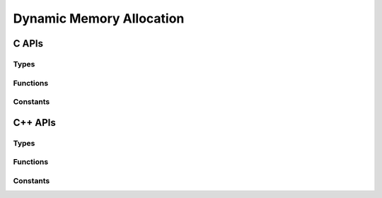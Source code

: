 #########################
Dynamic Memory Allocation
#########################

.. |this-header| replace:: :header-file:`mlib/alloc.h`
.. header-file:: mlib/alloc.h

  Contains types, functions, and constants related to dynamic memory management.

C APIs
######

Types
*****

.. struct::
  mlib_allocator

  Provides support for customizing dynamic memory allocation.

  :header: |this-header|
  :zero-initialized: A |zero-initialized| `mlib_allocator` is not valid for
    **any operation** *except* with `mlib_deallocate` of a null pointer.

  Many |amongoc| APIs accept an `mlib_allocator` parameter, or otherwise consult
  other objects that carry an `mlib_allocator` (e.g. `amongoc_loop` has an
  associated allocator, and therefore any object associated with an event loop
  will also use that same allocator).

  .. member:: mlib_allocator_impl const* impl

    Pointer to the allocator implementation.

.. struct:: mlib_allocator_impl

  Provides the backing implementation for an `mlib_allocator`

  .. member:: void* userdata

    Arbitrary pointer to context for the allocator.

  .. function:: void* reallocate(void* userdata, void* [[nullable]] prev_ptr, size_t requested_size, size_t alignment, size_t previous_size, size_t* [[storage]] out_new_size)

    **(Function pointer member)**

    .. note:: Don't call this directly. Use `mlib_allocate`, `mlib_deallocate`, and `mlib_reallocate`

    Implements custom allocation for the allocator. The user must provide a
    non-null pointer to a function for the allocator.

    :param userdata: The `mlib_allocator_impl::userdata` pointer.
    :param prev_ptr: Pointer that was previously returned by `reallocate`
    :param requested_size: The requested amount of memory for the new region, **or**
      zero to request deallocation of `prev_ptr`.
    :param alignment: The requested alignment of the new memory region. Must be
      a power of two.
    :param previous_size: If `prev_ptr` is not :cpp:`nullptr`, this is the
      previous `requested_size` used when `prev_ptr` was allocated.
    :param out_new_size: An output parameter: The allocator will write the actually
      allocated size to this pointer. The argument may be :cpp:`nullptr`.
    :return:
      - **Upon success**, must return a pointer to the newly allocated region of
        size at least `requested_size` with alignment of at least `alignment`.
      - **Upon failure**, must return :cpp:`nullptr`.

    .. rubric:: Allocation Behavior

    In brief:

    1. If `requested_size` is zero: Behave as-if ``free(prev_ptr)``, set
       ``*out_new_size`` to zero.
    2. Otherwise, behave as-if ``realloc(prev_ptr, requested_size)``, set
       ``*out_new_size`` to `requested_size`.

    In greater detail, a user-provided allocation function must do the
    following:

    .. |Rp| replace:: :math:`R_p`
    .. |Sp| replace:: :math:`S_p`

    3. If `prev_ptr` is null:

       1. If `requested_size` is zero, return a null pointer.
       2. Attempt to allocate a region |R| of size |S| bytes, where |S| is at
          least `requested_size`.
       3. If allocating |R| fails, return a null pointer.
       4. If `out_new_size` is not null, write |S| to ``*out_new_size``.
       5. Return a pointer to the beginning of |R|.

    4. Otherwise (`prev_ptr` is non-null), let |Rp| be the existing memory
       region of size |Sp| pointed-to by `prev_ptr`.

    5. If `requested_size` is zero:

       1. Release the region |Rp|.
       2. If `out_new_size` is not null, write zero to ``*out_new_size``.
       3. Return a null pointer.

    6. Otherwise (`requested_size` is non-zero), if `requested_size` is greater
       than |Sp|:

       1. Attempt to grow the region |Rp| to a new size |S| where |S| is at
          least `requested_size` bytes. If successful:

          1. If `out_new_size` is not null, write |S| to ``*out_new_size``.
          2. Return a pointer to |Rp|.

       2. Otherwise (growing the region failed), attempt to allocate a new region |R|
          of size |S|, where |S| is at least `requested_size` bytes. If succesful:

          1. Copy the first |Sp| bytes from |Rp| into |R|.
          2. Release the region |Rp|.
          3. If `out_new_size` is not null, write |S| to ``*out_new_size``.
          4. Return a pointer to the beginning of |R|.

       3. Otherwise (allocating a new region failed), return a null pointer. (Do
          not modify the region |Rp| nor write anything to `out_new_size`)

    7. Otherwise (`requested_size` is non-zero and at most |Sp|):

       1. Optionally, to simply reuse the region |Rp|:

          1. If `out_new_size` is not null, write |Sp| to ``*out_new_size``
          2. Return `prev_ptr` unmodified.

       2. Otherwise, attempt to shrink the region |Rp| to a new size |S| that is
          at least `requested_size` bytes. If successful:

          1. If `out_new_size` is not null, write |S| to ``*out_new_size``.
          2. Return a pointer to |Rp|.

       3. Otherwise (shrinking the region failed), attempt to allocate a new
          region |R| of size |S|, where |S| is at least `requested_size`. If
          succesful:

          1. Copy the first `requested_size` bytes from |Rp| into |R|.
          2. If `out_new_size` is not null, write |S| into ``*out_new_size``.
          3. Release the region |Rp|.
          4. Return a pointer to the beginning of |R|.

       4. Otherwise (allocating a new region failed), return a null pointer (Do
          not modify the region |Rp| nor write anything to `out_new_size`).


Functions
*********

.. function::
  void* mlib_allocate(mlib_allocator alloc, size_t sz)
  void mlib_deallocate(mlib_allocator alloc, void* p, size_t sz)
  void* mlib_reallocate(mlib_allocator alloc, void* prev_ptr, size_t sz, size_t alignment, size_t prev_size, size_t* out_new_size)

  Attempt to allocate or deallocate memory using the allocator `alloc`.

  :param alloc: The allocator to be used.
  :param p: (For deallocation) A pointer that was previously returned by `mlib_allocate`
    using the same `alloc` parameter.
  :param sz: For allocation, the requested size. For deallocation, this must be
    the original `sz` value that was used with `mlib_allocate`.
  :return:
    - For allocation functions: **upon success**: returns a pointer to the
      beginning of a newly allocated region of at least size `sz` and optional
      alignment `alignment`. **Upon failure**, returns :cpp:`nullptr`.
  :header: |this-header|

  The `mlib_reallocate` function is a wrapper around the
  `mlib_allocator_impl::reallocate` function.

  .. important::

    For `mlib_deallocate`: If the pointer `p` is null, then it is legal for
    `alloc` to have a null `mlib_allocator::impl` member. **This is the only
    legal use of a null allocator**.

    This behavior is crafted specifically to support deletion of aggregate types
    which store an allocator and a pointer as a member, so that deleting a
    zero-initialized instance of that struct is a valid no-op.


Constants
*********

.. cpp:var:: const mlib_allocator mlib_default_allocator

  A reasonable default `mlib_allocator`.

  :header: |this-header|

  This allocator is implemented in terms of the standard library
  :cpp:`realloc()` and :cpp:`free()` functions.


.. cpp:var:: const mlib_allocator mlib_terminating_allocator

  A special `mlib_allocator` that terminates the program if there is any
  attempt to allocate memory through it.

  :header: |this-header|

  This allocator is intended to be used in places where the programmer wishes to
  assert that dynamic allocation will not occur. If an attempt is made to
  allocate memory using this alloator, then a diagnostic will be printed to
  standard error and :cpp:`abort()` will be called.


C++ APIs
########

Types
*****

.. class:: template <typename T = void> mlib::allocator

  Provides a C++ allocator interface for an `mlib_allocator`

  :header: |this-header|

  This allocator type is *not* default-constructible: It must be constructed
  explicitly from an `mlib_allocator`.

  .. type::
      value_type = T
      pointer = value_type*

      Types associated with this allocator.

      .. note:: If `T` is ``void``, then the allocator is a proto-allocator and
          must be converted to a typed allocator before it may be used.

  .. function::
    allocator(mlib_allocator a)

    Convert from an `mlib_allocator` `a`.

  .. function::
    template <typename U> allocator(allocator<U>)

    Convert-construct from another allocator instance, rebinding the allocated
    type.

  .. function:: bool operator==(allocator) const

    Compare two allocators. Two `allocator`\ s are equal if the
    `mlib_allocator_impl::userdata` and `mlib_allocator_impl::reallocate`
    pointers are equal.

  .. function:: mlib_allocator c_allocator() const

    Obtain the `mlib_allocator` that is used by this `allocator`

  .. function::
    pointer allocate(std__size_t n) const
    void deallocate(pointer p, std__size_t n) const

    The allocation/deallocation functions for the C++ allocator interface.

    :param n: The number of objects to be allocated/deallocated
    :param p: Pointer to a previous region obtained from an equivalent `allocator`

    Calls `mlib_allocate`/`mlib_deallocate` to perform the allocation.

  .. function::
    template <typename... Args> \
    pointer new_(Args&&...) const
    void delete_(pointer p) const

    New/delete individual objects using the allocator.

  .. function::
    template <typename U> allocator<U> rebind() const

    Rebind the type parameter for the allocator.

  .. function::
    template <typename... Args> \
    void construct(pointer p, Args&&... args) const

    Construct an object at `p` with `uses-allocator construction`__. This will
    "inject" the allocator into objects that support construction using the same
    memory allocator. This allows the following to work properly::

      // An allocator to be used
      mlib::allocator<> a = get_some_allocator();
      // A string type that uses an mlib allocator
      using string = std::basic_string<char, std::char_traits<char>, mlib::allocator<char>>
      // Construct a vector with our allocator
      std::vector<string, mlib::allocator<string>> strings{a};
      // Append a new string
      strings.emplace_back("hello, world!");  // [note]

    On the line marked ``[note]`` we are emplace-constructing a string from a
    character array. This would not work if the `construct` method was not
    available, as the vector would try to default-construct a new
    `mlib::allocator`, which is not allowed. In this example, `emplace_back`
    will end up calling `allocator::construct` for the string, which will
    inject the parent allocator into the string during construction.

    __ https://en.cppreference.com/w/cpp/memory/uses_allocator


.. class::
  template <typename Alloc, typename T> \
  mlib::bind_allocator

  Create an object with a bound allocator.

  :header: |this-header|

  This class type supports CTAD, and using CTAD is recommended. It will
  perfect-forward the bound object into the resulting `bind_allocator` wrapper.

  .. function::
    bind_allocator(Alloc a, T&& obj)

    Bind the allocator `a` to the object `obj`

  .. type:: allocator_type = Alloc
  .. function:: allocator_type get_allocator() const

    Return the allocate that was bound with this object

  .. function::
    decltype(auto) operator()(auto&&...)

    Call the underlying invocable with the given arguments, if such a call is
    well-formed.

    This method is cvref-overloaded for the underlying object.

  .. function::
    auto query(auto q) const

    Apply a query to the underlying object. (See: :doc:`/dev/queries`)


.. struct:: mlib::alloc_deleter

  A deleter type for use with `std::unique_ptr` that deletes an object using an
  `mlib::allocator`

  :header: |this-header|

.. type::
  template <typename T> mlib::unique_ptr = std::unique_ptr<T, alloc_deleter>

  A `std::unique_ptr` type that uses an `mlib::allocator`.

  :header: |this-header|

  .. seealso:: `allocate_unique`


Functions
*********

.. function::
  template <typename T> \
  unique_ptr<T> mlib::allocate_unique(allocator<> a, auto&&... args)

  Construct an `mlib::unique_ptr\<T>` using the given allocator to manage the
  object.

  :header: |this-header|


Constants
*********

.. var:: const allocator<> mlib::terminating_allocator{::mlib_terminating_allocator}

  A C++ version of the `mlib_terminating_allocator`

  :header: |this-header|
